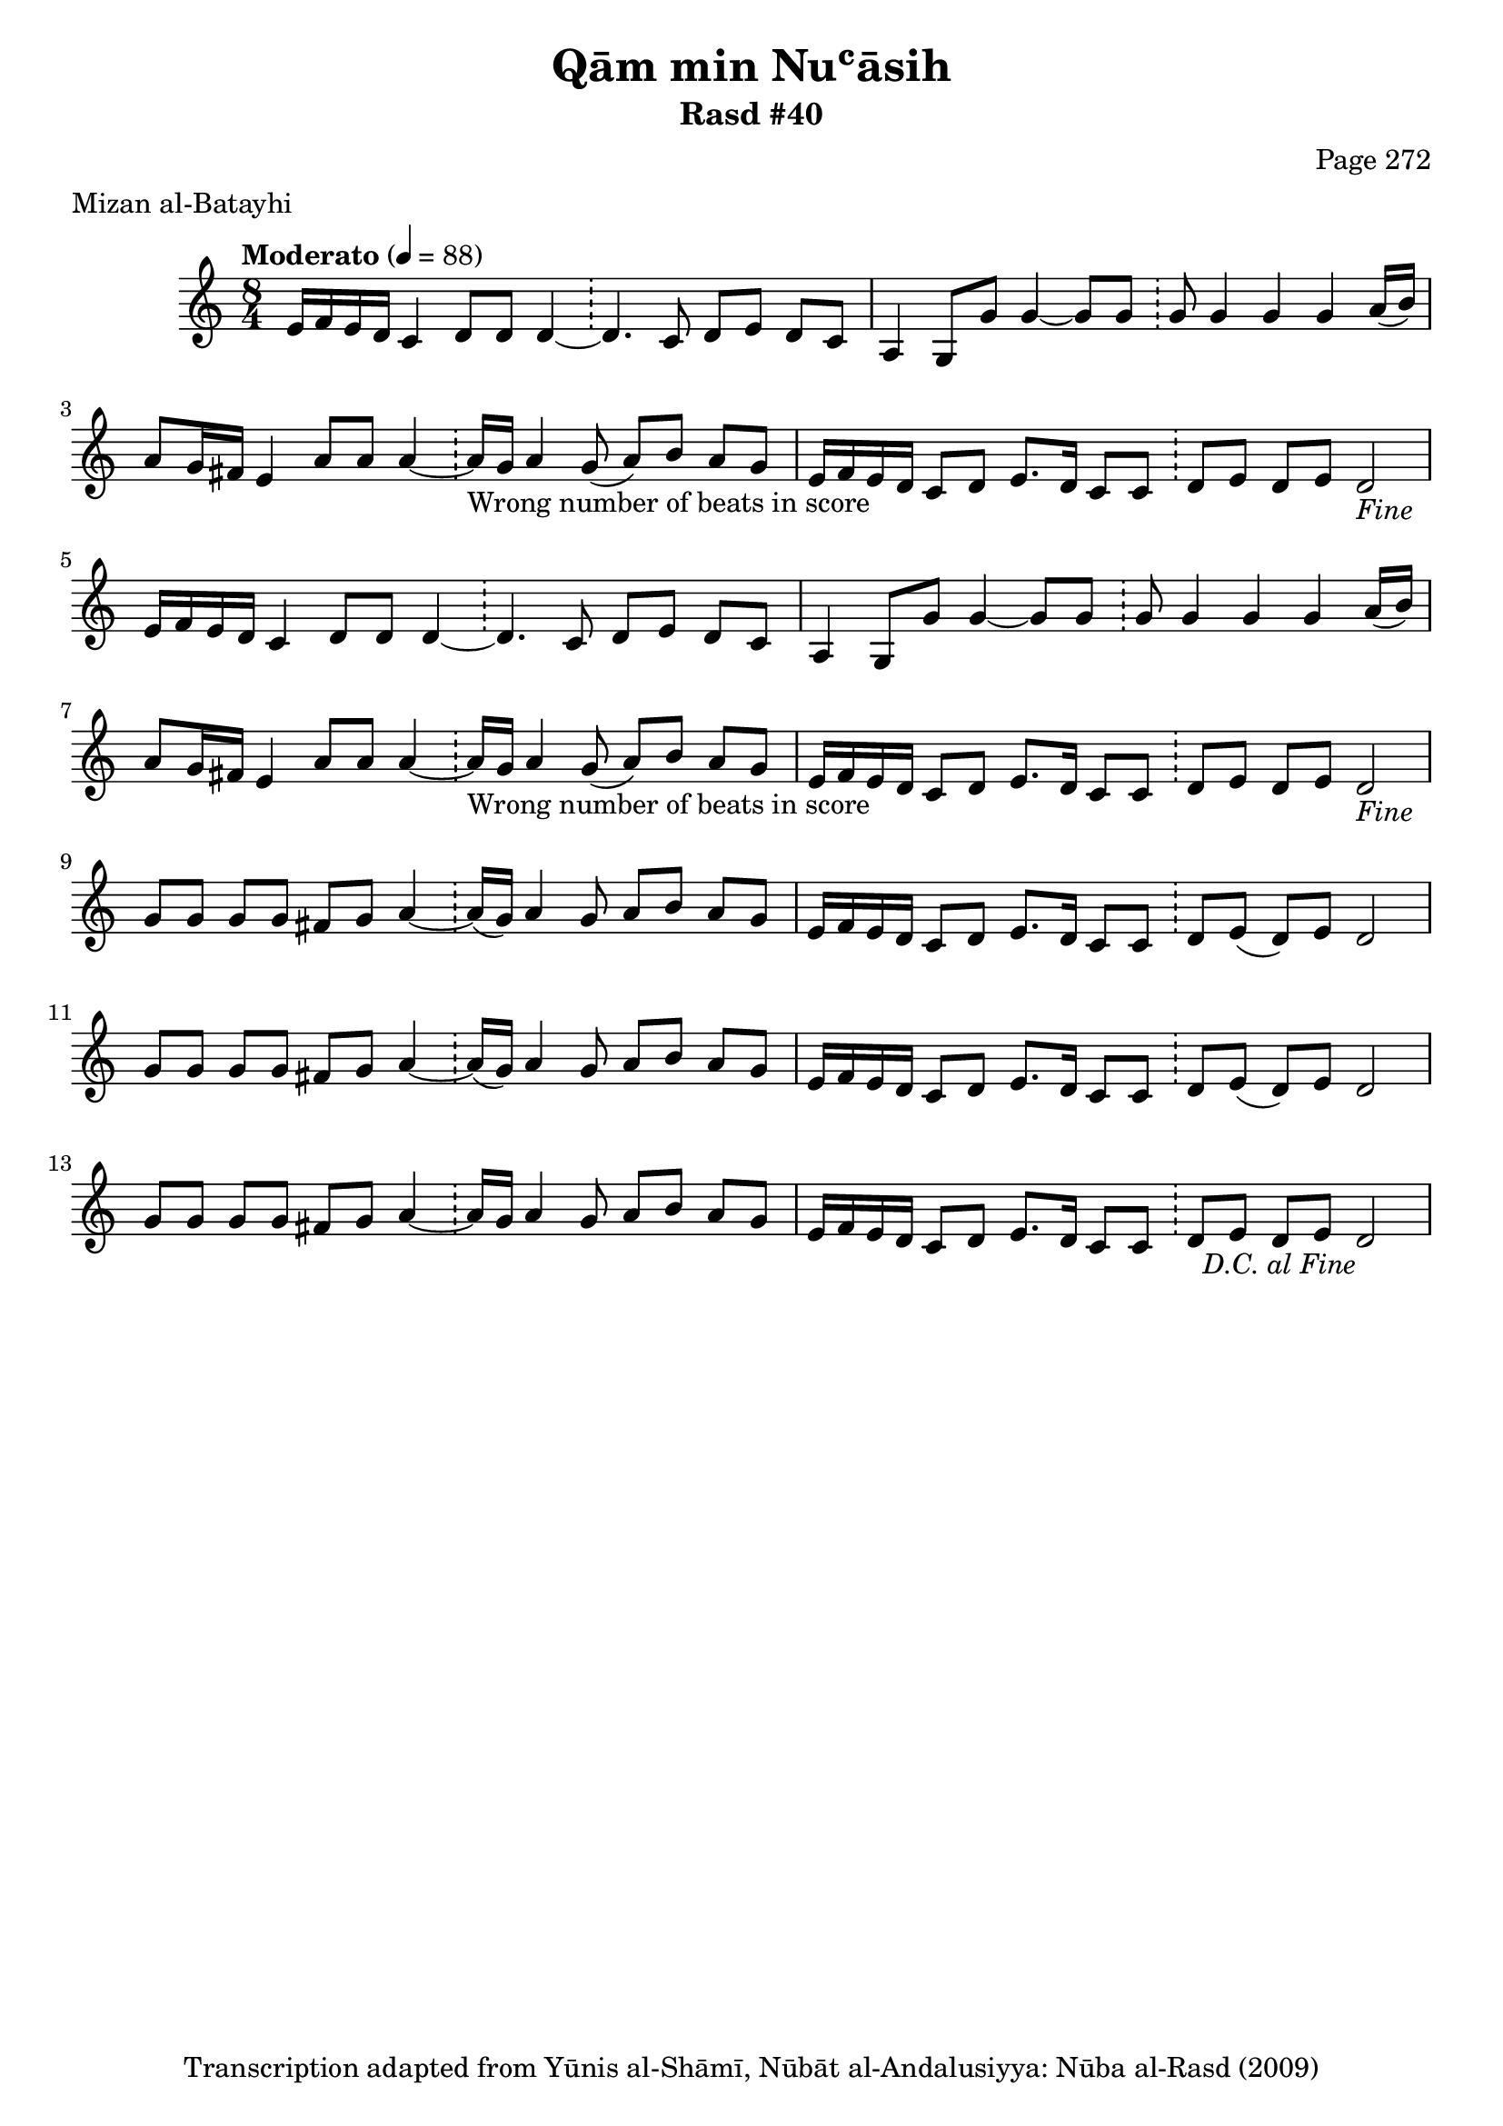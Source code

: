 \version "2.18.2"

\header {
	title = "Qām min Nuʿāsih"
	subtitle = "Rasd #40"
	composer = "Page 272"
	meter = "Mizan al-Batayhi"
	copyright = "Transcription adapted from Yūnis al-Shāmī, Nūbāt al-Andalusiyya: Nūba al-Rasd (2009)"
	tagline = ""
}

% VARIABLES

db = \bar "!"
dc = \markup { \right-align { \italic { "D.C. al Fine" } } }
ds = \markup { \right-align { \italic { "D.S. al Fine" } } }
dsalcoda = \markup { \right-align { \italic { "D.S. al Coda" } } }
dcalcoda = \markup { \right-align { \italic { "D.C. al Coda" } } }
fine = \markup { \italic { "Fine" } }
incomplete = \markup { \right-align "Incomplete: missing pages in scan. Following number is likely also missing" }
continue = \markup { \center-align "Continue..." }
segno = \markup { \musicglyph #"scripts.segno" }
coda = \markup { \musicglyph #"scripts.coda" }
error = \markup { { "Wrong number of beats in score" } }
repeaterror = \markup { { "Score appears to be missing repeat" } }
accidentalerror = \markup { { "Unclear accidentals" } }

% TRANSCRIPTION

\score {

	\relative d' {
		\clef "treble"
		\key c \major
		\time 8/4
			\set Timing.beamExceptions = #'()
			\set Timing.baseMoment = #(ly:make-moment 1/4)
			\set Timing.beatStructure = #'(1 1 1 1 1 1 1 1)
		\tempo "Moderato" 4 = 88

		\repeat unfold 2 {
			e16 f e d c4 d8 d d4~ \db d4. c8 d e d c |
			a4 g8 g' g4~ g8 g \db g g4 g g a16( b) |
			a8 g16 fis e4 a8 a a4~ \db a16-\error g a4 g8( a) b a g |
			e16 f e d c8 d e8. d16 c8 c \db d e d e d2-\fine |
		}

		\repeat unfold 2 {
			g8 g g g fis g a4~ \db a16( g) a4 g8 a b a g |
			e16 f e d c8 d e8. d16 c8 c \db d e( d) e d2 |
		}

		g8 g g g fis g a4~ \db a16 g a4 g8 a b a g |
		e16 f e d c8 d e8. d16 c8 c \db d e d e d2-\dc |
	}

	\layout {}
	\midi {}
}

